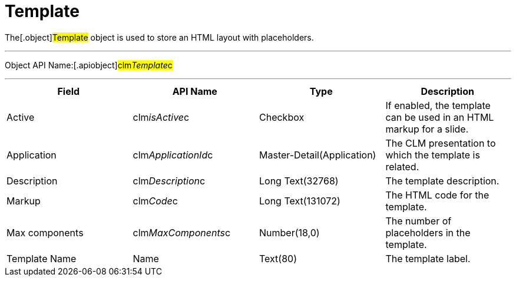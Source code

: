 = Template

The[.object]#Template# object is used to store an HTML layout
with placeholders.

'''''

Object API Name:[.apiobject]#clm__Template__c#

'''''

[cols=",,,",]
|===
|*Field* |*API Name* |*Type* |*Description*

|Active |[.apiobject]#clm__isActive__c# |Checkbox |If
enabled, the template can be used in an HTML markup for a slide.

|Application |[.apiobject]#clm__ApplicationId__c#
|Master-Detail(Application) |The CLM presentation to which the template
is related.

|Description |[.apiobject]#clm__Description__c# |Long
Text(32768) |The template description.

|Markup |[.apiobject]#clm__Code__c# |Long Text(131072)
|The HTML code for the template.

|Max components |[.apiobject]#clm__MaxComponents__c#
|Number(18,0) |The number of placeholders in the template.

|Template Name |[.apiobject]#Name# |Text(80) |The template
label.
|===
